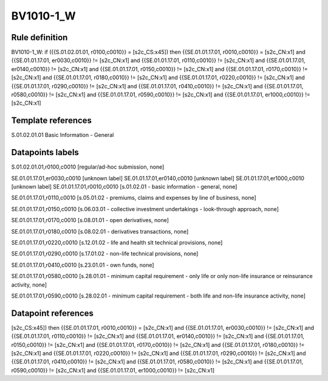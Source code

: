 ==========
BV1010-1_W
==========

Rule definition
---------------

BV1010-1_W: if ({{S.01.02.01.01, r0100,c0010}} = [s2c_CS:x45]) then {{SE.01.01.17.01, r0010,c0010}} = [s2c_CN:x1] and {{SE.01.01.17.01, er0030,c0010}} != [s2c_CN:x1] and {{SE.01.01.17.01, r0110,c0010}} != [s2c_CN:x1] and {{SE.01.01.17.01, er0140,c0010}} != [s2c_CN:x1] and {{SE.01.01.17.01, r0150,c0010}} != [s2c_CN:x1] and {{SE.01.01.17.01, r0170,c0010}} != [s2c_CN:x1] and {{SE.01.01.17.01, r0180,c0010}} != [s2c_CN:x1] and {{SE.01.01.17.01, r0220,c0010}} != [s2c_CN:x1] and {{SE.01.01.17.01, r0290,c0010}} != [s2c_CN:x1] and {{SE.01.01.17.01, r0410,c0010}} != [s2c_CN:x1] and {{SE.01.01.17.01, r0580,c0010}} != [s2c_CN:x1] and {{SE.01.01.17.01, r0590,c0010}} != [s2c_CN:x1] and {{SE.01.01.17.01, er1000,c0010}} != [s2c_CN:x1]


Template references
-------------------

S.01.02.01.01 Basic Information - General


Datapoints labels
-----------------

S.01.02.01.01,r0100,c0010 [regular/ad-hoc submission, none]

SE.01.01.17.01,er0030,c0010 [unknown label]
SE.01.01.17.01,er0140,c0010 [unknown label]
SE.01.01.17.01,er1000,c0010 [unknown label]
SE.01.01.17.01,r0010,c0010 [s.01.02.01 - basic information - general, none]

SE.01.01.17.01,r0110,c0010 [s.05.01.02 - premiums, claims and expenses by line of business, none]

SE.01.01.17.01,r0150,c0010 [s.06.03.01 - collective investment undertakings - look-through approach, none]

SE.01.01.17.01,r0170,c0010 [s.08.01.01 - open derivatives, none]

SE.01.01.17.01,r0180,c0010 [s.08.02.01 - derivatives transactions, none]

SE.01.01.17.01,r0220,c0010 [s.12.01.02 - life and health slt technical provisions, none]

SE.01.01.17.01,r0290,c0010 [s.17.01.02 - non-life technical provisions, none]

SE.01.01.17.01,r0410,c0010 [s.23.01.01 - own funds, none]

SE.01.01.17.01,r0580,c0010 [s.28.01.01 - minimum capital requirement - only life or only non-life insurance or reinsurance activity, none]

SE.01.01.17.01,r0590,c0010 [s.28.02.01 - minimum capital requirement - both life and non-life insurance activity, none]



Datapoint references
--------------------

[s2c_CS:x45]) then {{SE.01.01.17.01, r0010,c0010}} = [s2c_CN:x1] and {{SE.01.01.17.01, er0030,c0010}} != [s2c_CN:x1] and {{SE.01.01.17.01, r0110,c0010}} != [s2c_CN:x1] and {{SE.01.01.17.01, er0140,c0010}} != [s2c_CN:x1] and {{SE.01.01.17.01, r0150,c0010}} != [s2c_CN:x1] and {{SE.01.01.17.01, r0170,c0010}} != [s2c_CN:x1] and {{SE.01.01.17.01, r0180,c0010}} != [s2c_CN:x1] and {{SE.01.01.17.01, r0220,c0010}} != [s2c_CN:x1] and {{SE.01.01.17.01, r0290,c0010}} != [s2c_CN:x1] and {{SE.01.01.17.01, r0410,c0010}} != [s2c_CN:x1] and {{SE.01.01.17.01, r0580,c0010}} != [s2c_CN:x1] and {{SE.01.01.17.01, r0590,c0010}} != [s2c_CN:x1] and {{SE.01.01.17.01, er1000,c0010}} != [s2c_CN:x1]